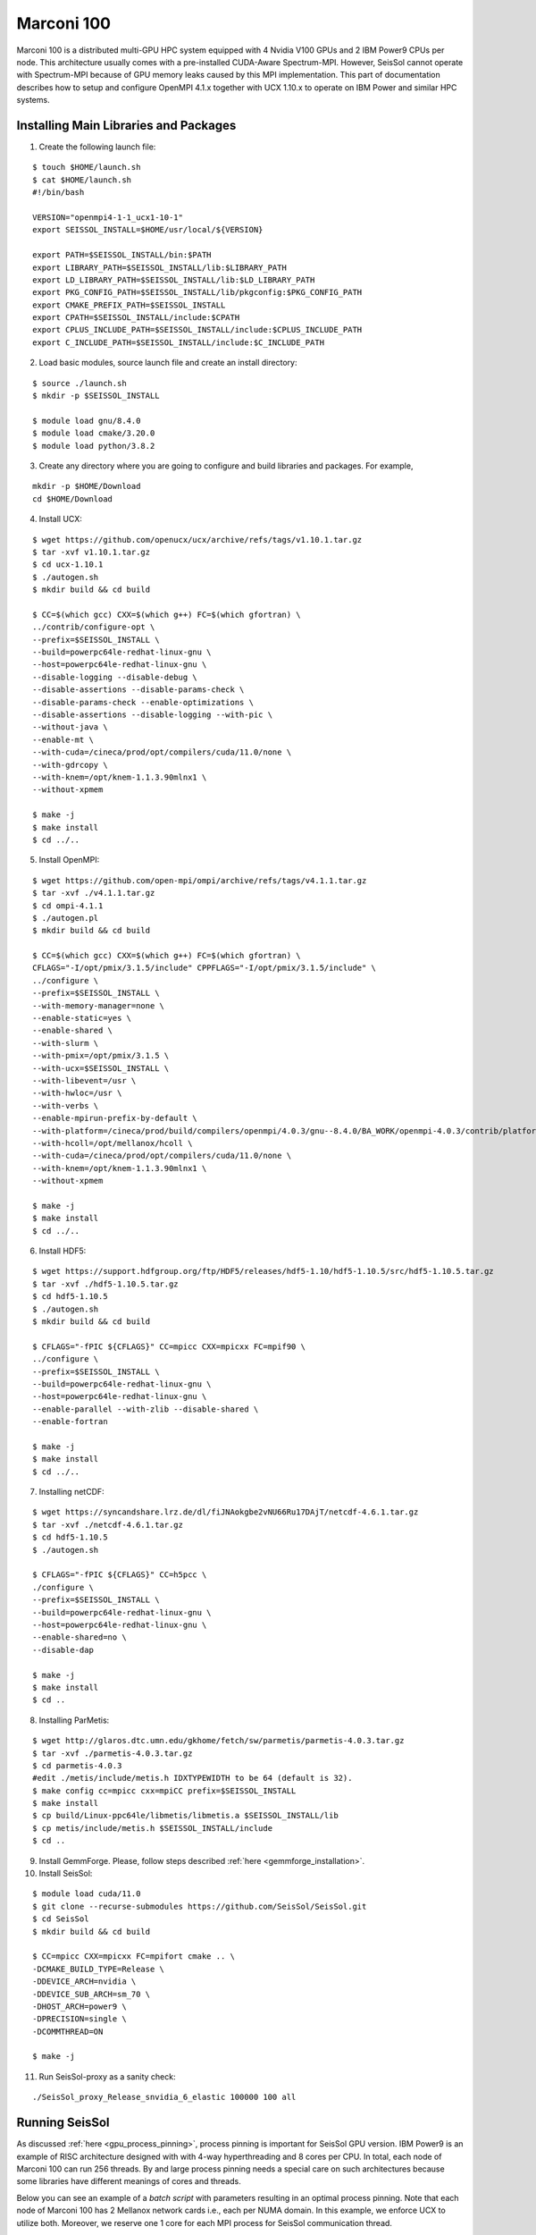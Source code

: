 .. _compile_run_marconi:

Marconi 100
===========

Marconi 100 is a distributed multi-GPU HPC system equipped with 4 Nvidia V100 GPUs
and 2 IBM Power9 CPUs per node. This architecture usually comes with a pre-installed
CUDA-Aware Spectrum-MPI. However, SeisSol cannot operate with Spectrum-MPI because 
of GPU memory leaks caused by this MPI implementation. This part of documentation
describes how to setup and configure OpenMPI 4.1.x together with UCX 1.10.x to operate
on IBM Power and similar HPC systems. 

Installing Main Libraries and Packages
---------------------------------------

1. Create the following launch file:

::

  $ touch $HOME/launch.sh
  $ cat $HOME/launch.sh
  #!/bin/bash

  VERSION="openmpi4-1-1_ucx1-10-1"
  export SEISSOL_INSTALL=$HOME/usr/local/${VERSION}

  export PATH=$SEISSOL_INSTALL/bin:$PATH
  export LIBRARY_PATH=$SEISSOL_INSTALL/lib:$LIBRARY_PATH
  export LD_LIBRARY_PATH=$SEISSOL_INSTALL/lib:$LD_LIBRARY_PATH
  export PKG_CONFIG_PATH=$SEISSOL_INSTALL/lib/pkgconfig:$PKG_CONFIG_PATH
  export CMAKE_PREFIX_PATH=$SEISSOL_INSTALL
  export CPATH=$SEISSOL_INSTALL/include:$CPATH
  export CPLUS_INCLUDE_PATH=$SEISSOL_INSTALL/include:$CPLUS_INCLUDE_PATH
  export C_INCLUDE_PATH=$SEISSOL_INSTALL/include:$C_INCLUDE_PATH

2. Load basic modules, source launch file and create an install directory:

::

  $ source ./launch.sh
  $ mkdir -p $SEISSOL_INSTALL

  $ module load gnu/8.4.0
  $ module load cmake/3.20.0
  $ module load python/3.8.2

3. Create any directory where you are going to configure and build libraries and packages. For example, 

::

  mkdir -p $HOME/Download
  cd $HOME/Download

4. Install UCX:

::

  $ wget https://github.com/openucx/ucx/archive/refs/tags/v1.10.1.tar.gz
  $ tar -xvf v1.10.1.tar.gz
  $ cd ucx-1.10.1
  $ ./autogen.sh
  $ mkdir build && cd build

  $ CC=$(which gcc) CXX=$(which g++) FC=$(which gfortran) \
  ../contrib/configure-opt \
  --prefix=$SEISSOL_INSTALL \
  --build=powerpc64le-redhat-linux-gnu \
  --host=powerpc64le-redhat-linux-gnu \
  --disable-logging --disable-debug \
  --disable-assertions --disable-params-check \
  --disable-params-check --enable-optimizations \
  --disable-assertions --disable-logging --with-pic \
  --without-java \
  --enable-mt \
  --with-cuda=/cineca/prod/opt/compilers/cuda/11.0/none \
  --with-gdrcopy \
  --with-knem=/opt/knem-1.1.3.90mlnx1 \
  --without-xpmem

  $ make -j
  $ make install
  $ cd ../..

5. Install OpenMPI:

::

  $ wget https://github.com/open-mpi/ompi/archive/refs/tags/v4.1.1.tar.gz
  $ tar -xvf ./v4.1.1.tar.gz
  $ cd ompi-4.1.1
  $ ./autogen.pl
  $ mkdir build && cd build

  $ CC=$(which gcc) CXX=$(which g++) FC=$(which gfortran) \
  CFLAGS="-I/opt/pmix/3.1.5/include" CPPFLAGS="-I/opt/pmix/3.1.5/include" \
  ../configure \
  --prefix=$SEISSOL_INSTALL \
  --with-memory-manager=none \
  --enable-static=yes \
  --enable-shared \
  --with-slurm \
  --with-pmix=/opt/pmix/3.1.5 \
  --with-ucx=$SEISSOL_INSTALL \
  --with-libevent=/usr \
  --with-hwloc=/usr \
  --with-verbs \
  --enable-mpirun-prefix-by-default \
  --with-platform=/cineca/prod/build/compilers/openmpi/4.0.3/gnu--8.4.0/BA_WORK/openmpi-4.0.3/contrib/platform/mellanox/optimized \
  --with-hcoll=/opt/mellanox/hcoll \
  --with-cuda=/cineca/prod/opt/compilers/cuda/11.0/none \
  --with-knem=/opt/knem-1.1.3.90mlnx1 \
  --without-xpmem

  $ make -j
  $ make install
  $ cd ../..

6. Install HDF5:

::

  $ wget https://support.hdfgroup.org/ftp/HDF5/releases/hdf5-1.10/hdf5-1.10.5/src/hdf5-1.10.5.tar.gz
  $ tar -xvf ./hdf5-1.10.5.tar.gz
  $ cd hdf5-1.10.5
  $ ./autogen.sh
  $ mkdir build && cd build

  $ CFLAGS="-fPIC ${CFLAGS}" CC=mpicc CXX=mpicxx FC=mpif90 \
  ../configure \
  --prefix=$SEISSOL_INSTALL \
  --build=powerpc64le-redhat-linux-gnu \
  --host=powerpc64le-redhat-linux-gnu \
  --enable-parallel --with-zlib --disable-shared \
  --enable-fortran

  $ make -j
  $ make install
  $ cd ../..

7. Installing netCDF:

::

  $ wget https://syncandshare.lrz.de/dl/fiJNAokgbe2vNU66Ru17DAjT/netcdf-4.6.1.tar.gz
  $ tar -xvf ./netcdf-4.6.1.tar.gz
  $ cd hdf5-1.10.5
  $ ./autogen.sh

  $ CFLAGS="-fPIC ${CFLAGS}" CC=h5pcc \
  ./configure \
  --prefix=$SEISSOL_INSTALL \
  --build=powerpc64le-redhat-linux-gnu \
  --host=powerpc64le-redhat-linux-gnu \
  --enable-shared=no \
  --disable-dap

  $ make -j 
  $ make install
  $ cd ..

8. Installing ParMetis:

::

  $ wget http://glaros.dtc.umn.edu/gkhome/fetch/sw/parmetis/parmetis-4.0.3.tar.gz
  $ tar -xvf ./parmetis-4.0.3.tar.gz
  $ cd parmetis-4.0.3
  #edit ./metis/include/metis.h IDXTYPEWIDTH to be 64 (default is 32).
  $ make config cc=mpicc cxx=mpiCC prefix=$SEISSOL_INSTALL
  $ make install
  $ cp build/Linux-ppc64le/libmetis/libmetis.a $SEISSOL_INSTALL/lib
  $ cp metis/include/metis.h $SEISSOL_INSTALL/include
  $ cd ..

9. Install GemmForge. Please, follow steps described :ref:`here <gemmforge_installation>`. 

10. Install SeisSol:

::

  $ module load cuda/11.0
  $ git clone --recurse-submodules https://github.com/SeisSol/SeisSol.git
  $ cd SeisSol
  $ mkdir build && cd build

  $ CC=mpicc CXX=mpicxx FC=mpifort cmake .. \
  -DCMAKE_BUILD_TYPE=Release \
  -DDEVICE_ARCH=nvidia \
  -DDEVICE_SUB_ARCH=sm_70 \
  -DHOST_ARCH=power9 \
  -DPRECISION=single \
  -DCOMMTHREAD=ON

  $ make -j

11. Run SeisSol-proxy as a sanity check:

::

  ./SeisSol_proxy_Release_snvidia_6_elastic 100000 100 all


Running SeisSol
---------------

As discussed :ref:`here <gpu_process_pinning>`, process pinning is important for SeisSol GPU version.
IBM Power9 is an example of RISC architecture designed with with 4-way hyperthreading and 8 cores per CPU.
In total, each node of Marconi 100 can run 256 threads. By and large process pinning needs a special 
care on such architectures because some libraries have different meanings of cores and threads.

Below you can see an example of a *batch script* with parameters resulting in an optimal process pinning.
Note that each node of Marconi 100 has 2 Mellanox network cards i.e., each per NUMA domain. In this example,
we enforce UCX to utilize both. Moreover, we reserve one 1 core for each MPI process for SeisSol communication thread.

In this particular case it is not necessary to provide a number of processes after **mpirun** because OpenMPI was compiled 
with PMIX (see step 5).
 

::

  $ cat ./job.sh
  #!/bin/bash
  #SBATCH --account=<you account>
  #SBATCH --partition=m100_usr_prod
  #SBATCH --qos=m100_qos_dbg
  #SBATCH --time <time>
  #SBATCH --nodes <number of nodes>
  #SBATCH --ntasks-per-node=4
  #SBATCH --cpus-per-task=32
  #SBATCH --gres=gpu:4
  #SBATCH --gpu-bind=closest
  #SBATCH --mem=161070
  #SBATCH --job-name=<your job name>
  #SBATCH --mail-type=ALL
  #SBATCH --mail-user=<user_email>
  #SBATCH --output=seissol.out
  #SBATCH --error=seissol.err
  #SBATCH --exclusive

  NUM_CORES=$(expr $SLURM_CPUS_PER_TASK / 4)
  NUM_COMPUTE_CORES=$(expr $NUM_CORES - 1)

  export OMP_NUM_THREADS=$NUM_COMPUTE_CORES
  export OMP_PLACES="cores($NUM_COMPUTE_CORES)"
  export PROC_BIND=spread

  export DEVICE_STACK_MEM_SIZE=1.5
  export UCX_MEMTYPE_CACHE=n
  
  mpirun --report-bindings --map-by ppr:$SLURM_NTASKS_PER_NODE:node:pe=$NUM_CORES \
  -x UCX_MAX_EAGER_RAILS=2 -x UCX_MAX_RNDV_RAILS=2 -x UCX_NET_DEVICES=mlx5_0:1,mlx5_1:1 \
  -x UCX_MEM_MMAP_HOOK_MODE=none \
  ./SeisSol_Release_snvidia_6_elastic ./parameters.par



Troubleshooting OpenMPI and UCX
-------------------------------

1. OpenMPI and UCX provide users with utilities which show how these packages were configured and installed.
It is **ompi_info** for former and **ucx_info -b** for latter.

2. It may be required to switch off UCX memory caching because it can lead to run-time failures of UCX.
One can achieve this by setting the following environment variable:

::

  $ export UCX_MEMTYPE_CACHE=n

3. One can enable a launch time information from OpenMPI and UCX by setting the following parameters after **mpirun**.

::

  --mca pml_base_verbose 10 --mca mtl_base_verbose 10 -x OMPI_MCA_pml_ucx_verbose=10

4. We recommend to login into a compute node and execute **ucx_info -d**  command if you need to get information 
about all available network devices. This will help you to retrieve exact names of network devices e.g., *mlx5_0:1, mlx5_1:1, etc*.  
